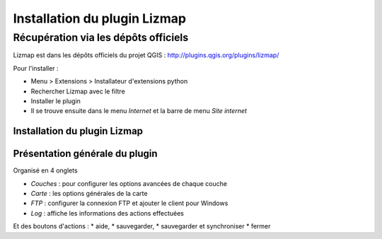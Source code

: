 ===============================================================
Installation du plugin Lizmap
===============================================================


Récupération via les dépôts officiels
===============================================================

Lizmap est dans les dépôts officiels du projet QGIS : 
http://plugins.qgis.org/plugins/lizmap/

Pour l'installer :

* Menu > Extensions > Installateur d'extensions python
* Rechercher Lizmap avec le filtre
* Installer le plugin
* Il se trouve ensuite dans le menu *Internet* et la barre de menu *Site internet*


Installation du plugin Lizmap
----------------------------------------------------

.. image:: ../MEDIA/introduction-install-lizmap.png
   :align: center
   :width: 90%
   

Présentation générale du plugin
---------------------------------

Organisé en 4 onglets

* *Couches* : pour configurer les options avancées de chaque couche
* *Carte* : les options générales de la carte
* *FTP* : configurer la connexion FTP et ajouter le client pour Windows
* *Log* : affiche les informations des actions effectuées

Et des boutons d'actions : 
* aide, 
* sauvegarder, 
* sauvegarder et synchroniser
* fermer
